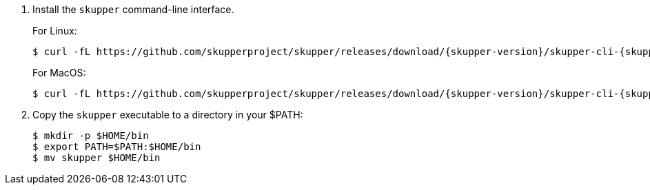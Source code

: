 . Install the `skupper` command-line interface.
+
--
For Linux:
[subs=attributes+]
----
$ curl -fL https://github.com/skupperproject/skupper/releases/download/{skupper-version}/skupper-cli-{skupper-version}-linux-amd64.tgz | tar -xzf -
----

For MacOS:
[subs=attributes+]
----
$ curl -fL https://github.com/skupperproject/skupper/releases/download/{skupper-version}/skupper-cli-{skupper-version}-mac-amd64.tgz | tar -xzf -
----
--

. Copy the `skupper` executable to a directory in your $PATH:
+
----
$ mkdir -p $HOME/bin
$ export PATH=$PATH:$HOME/bin
$ mv skupper $HOME/bin
----
